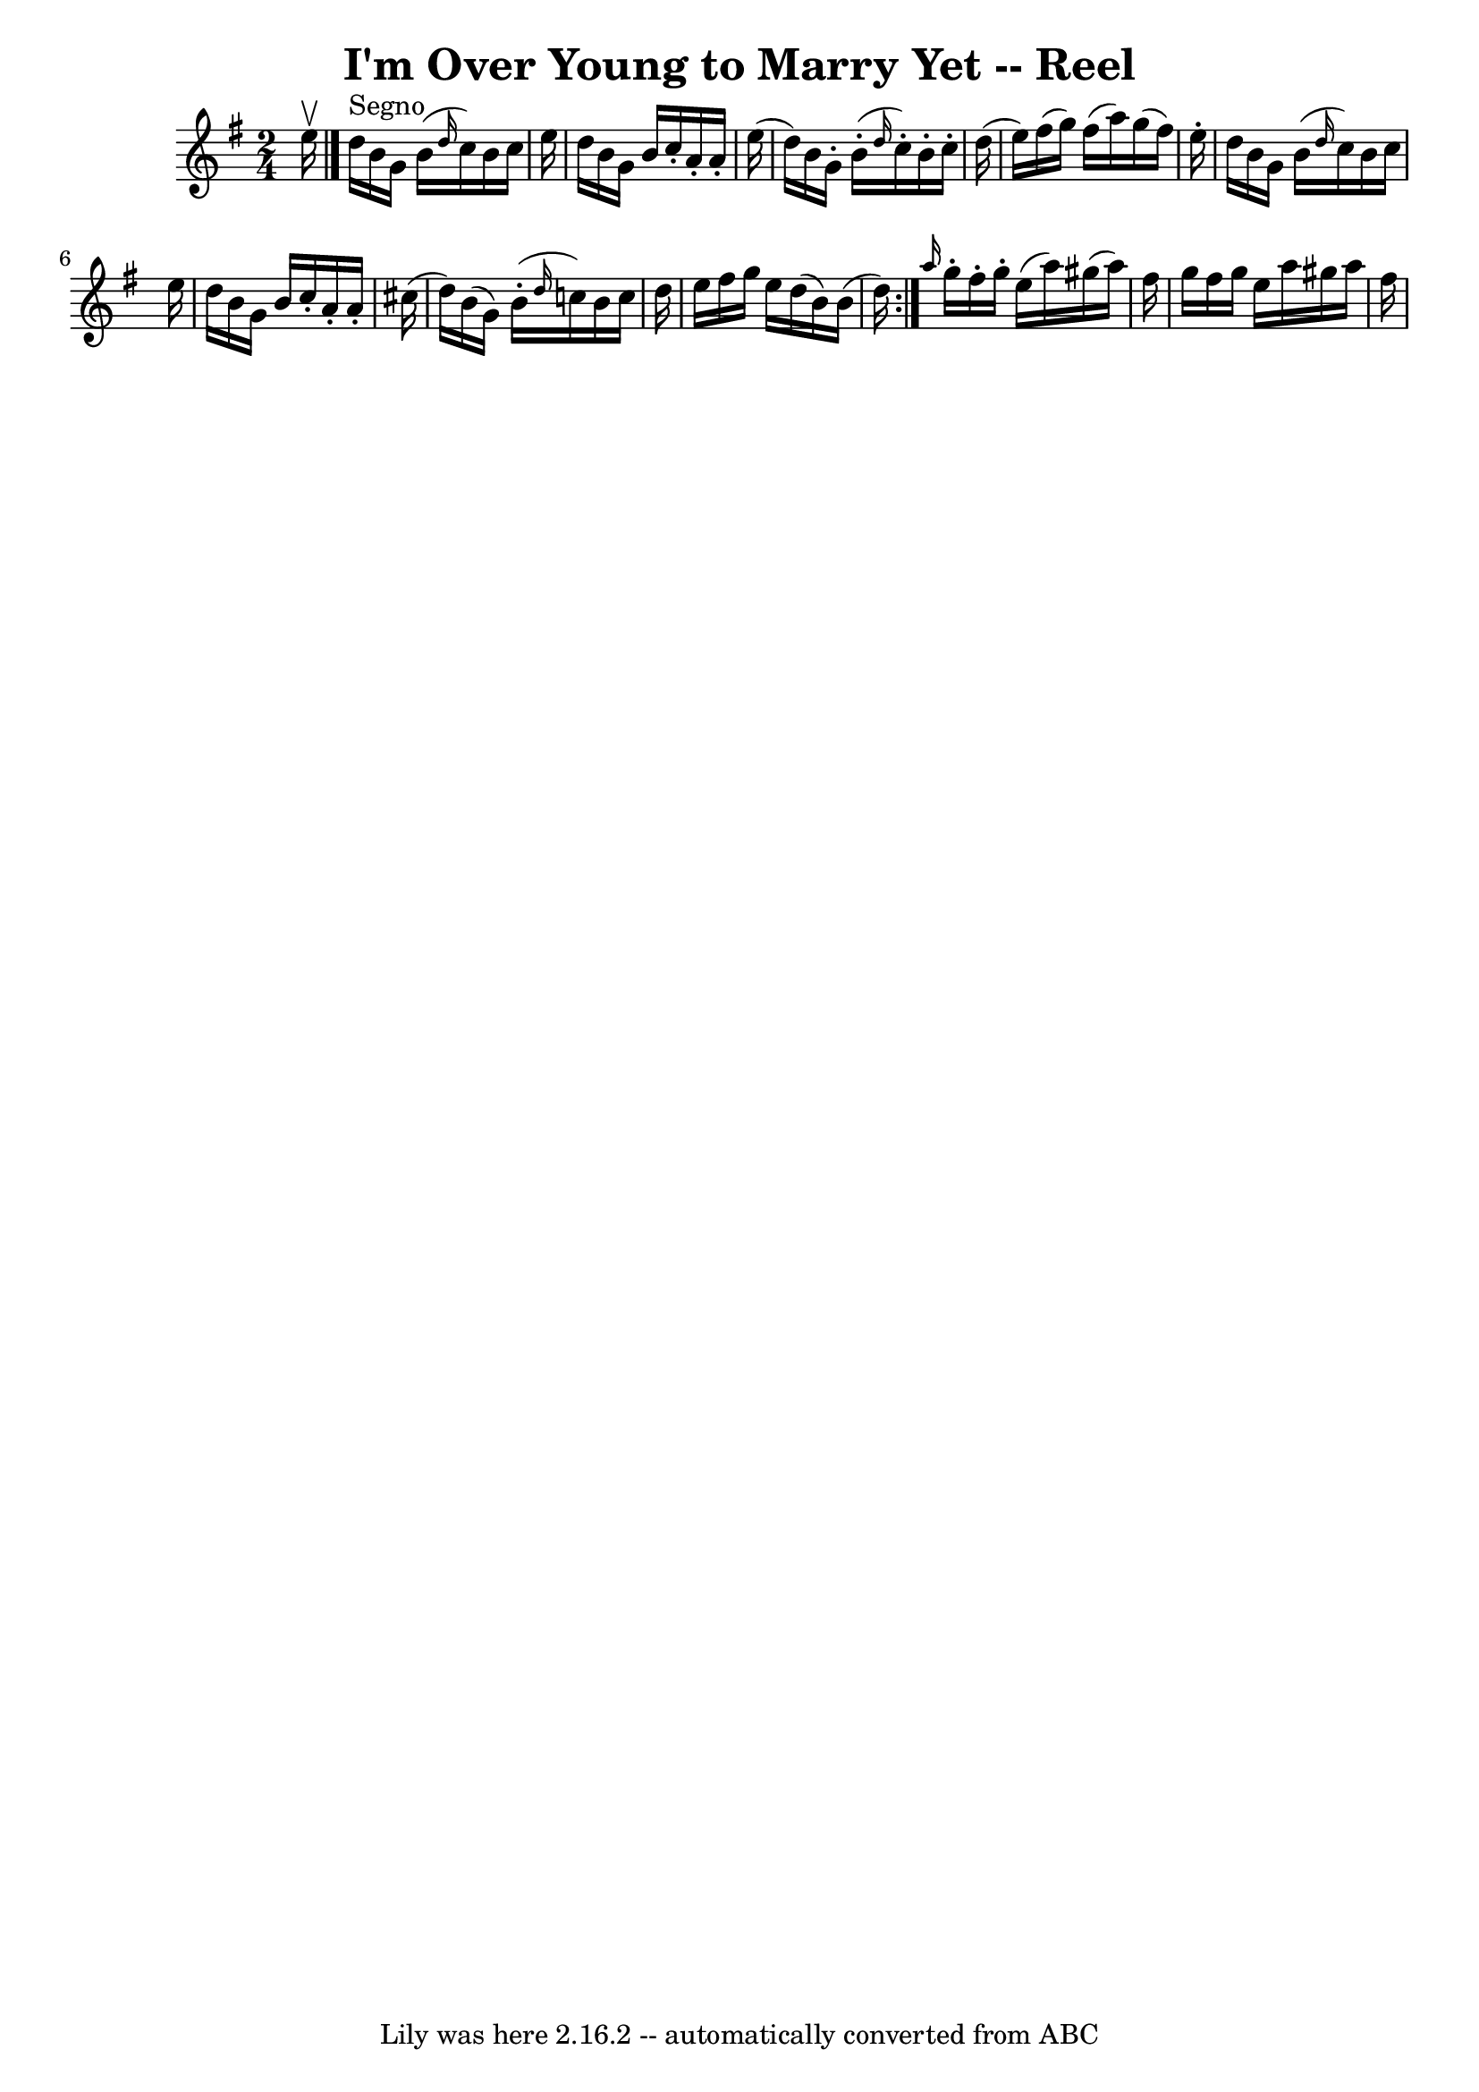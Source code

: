 \version "2.7.40"
\header {
	book = "Ryan's Mammoth Collection"
	crossRefNumber = "1"
	footnotes = ""
	tagline = "Lily was here 2.16.2 -- automatically converted from ABC"
	title = "I'm Over Young to Marry Yet -- Reel"
}
voicedefault =  {
\set Score.defaultBarType = "empty"

\repeat volta 2 {
\time 2/4 \key g \major   e''16 ^\upbow \bar "|."   d''16 ^"Segno"   b'16    
g'16    b'16 ( \grace {    d''16  }   c''16  -)   b'16    c''16    e''16  
\bar "|"   d''16    b'16    g'16    b'16    c''16 -.   a'16 -.   a'16 -.   
e''16 ( \bar "|"   d''16  -)   b'16    g'16 -.     b'16 (-.       \grace {    
d''16  }   c''16 -. -)   b'16 -.   c''16 -.   d''16 ( \bar "|"   e''16  -)   
fis''16 (   g''16  -)   fis''16 (   a''16  -)   g''16 (   fis''16  -)   e''16 
-. \bar "|"     d''16    b'16    g'16    b'16 ( \grace {    d''16  }   c''16  
-)   b'16    c''16    e''16  \bar "|"   d''16    b'16    g'16    b'16    c''16 
-.   a'16 -.   a'16 -.   cis''16 ( \bar "|"   d''16  -)   b'16 (   g'16  -)     
b'16 (-. \grace {    d''16  }   c''16  -)   b'16    c''16    d''16  \bar "|"   
e''16    fis''16    g''16    e''16    d''16 (   b'16  -)   b'16 (   d''16  -) } 
    \grace {    a''16  }   g''16 -.   fis''16 -.   g''16 -.   e''16 (   a''16  
-)   gis''16 (   a''16  -)   fis''16 ( \bar "|"       g''16    fis''16    g''16 
   e''16    a''16    gis''16    a''16    fis''16  \bar "|"         
}

\score{
    <<

	\context Staff="default"
	{
	    \voicedefault 
	}

    >>
	\layout {
	}
	\midi {}
}
